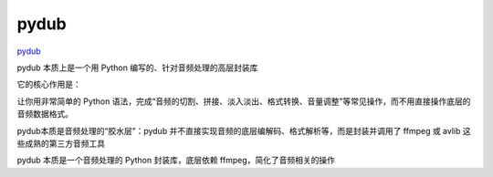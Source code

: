 pydub
=====

`pydub <https://github.com/jiaaro/pydub>`_

pydub 本质上是一个用 Python 编写的、针对音频处理的高层封装库

它的核心作用是：

让你用非常简单的 Python 语法，完成“音频的切割、拼接、淡入淡出、格式转换、音量调整”等常见操作，而不用直接操作底层的音频数据格式。

pydub本质是音频处理的“胶水层”：pydub 并不直接实现音频的底层编解码、格式解析等，而是封装并调用了 ffmpeg 或 avlib 这些成熟的第三方音频工具

pydub 本质是一个音频处理的 Python 封装库，底层依赖 ffmpeg，简化了音频相关的操作